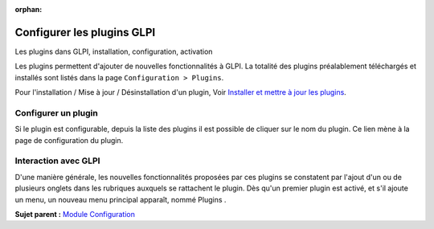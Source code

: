 :orphan:

Configurer les plugins GLPI
===========================

Les plugins dans GLPI, installation, configuration, activation

Les plugins permettent d'ajouter de nouvelles fonctionnalités à GLPI. La
totalité des plugins préalablement téléchargés et installés sont listés
dans la page ``Configuration > Plugins``.

Pour l'installation / Mise à jour / Désinstallation d'un plugin, Voir
`Installer et mettre à jour les plugins <admin_install_plugin.html>`__.

Configurer un plugin
--------------------

Si le plugin est configurable, depuis la liste des plugins il est
possible de cliquer sur le nom du plugin. Ce lien mène à la page de
configuration du plugin.

Interaction avec GLPI
---------------------

D'une manière générale, les nouvelles fonctionnalités proposées par ces
plugins se constatent par l'ajout d'un ou de plusieurs onglets dans les
rubriques auxquels se rattachent le plugin. Dès qu'un premier plugin est
activé, et s'il ajoute un menu, un nouveau menu principal apparaît,
nommé Plugins .

**Sujet parent :** `Module Configuration <../glpi/config.html>`__
